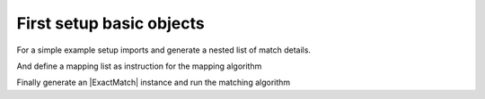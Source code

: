 
.. py:currentmodule:: goma

First setup basic objects
=========================

For a simple example setup imports and generate a nested list of match details.

.. doctest::

    >>> from goma.exactmatch import ExactMatch
    >>> detail_list = [["Property1","Value1_2"],["Property2","Value2_2"],["Property3","Value3_2"]]

And define a mapping list as instruction for the mapping algorithm

.. doctest::

   >>> mapping_list = list()
   >>> mapping_list.append(["Property1","Property2","Property3","Target"])
   >>> mapping_list.append(["Value1_1","Value2_1","Value3_1","Target1"])
   >>> mapping_list.append(["Value1_2","Value2_2","Value3_2","Target2"])

Finally generate an |ExactMatch| instance and run the matching algorithm

.. doctest::

   >>> exact_match = ExactMatch()
    >>> exact_match.match(detail_list, mapping_list)
   "Target2"
